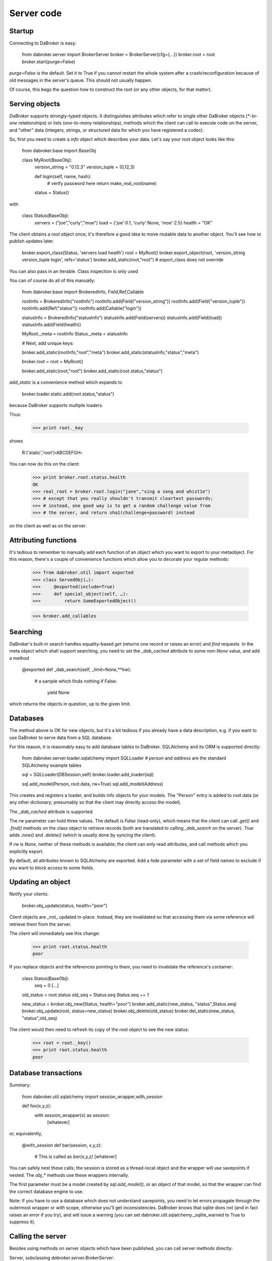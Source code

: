 Server code
===========

Startup
-------

Connecting to DaBroker is easy:

    from dabroker.server import BrokerServer
    broker = BrokerServer(cfg={…})
    broker.root = root
    broker.start(purge=False)

`purge=False` is the default. Set it to True if you cannot restart the
whole system after a crash/reconfiguration because of old messages in the
server's queue. This should not usually happen.

Of course, this begs the question how to construct the root (or
any other objects, for that matter).

Serving objects
---------------

`DaBroker` supports strongly-typed objects. It distinguishes attributes
which refer to single other DaBroker objects (`*-to-one` relationships) or
lists (`one-to-many` relationships), methods which the client can call to
execute code on the server, and "other" data (integers, strings, or
structured data for which you have registered a codec).

So, first you need to create a `info` object which describes your data.
Let's say your root object looks like this:

    from dabroker.base import BaseObj

    class MyRoot(BaseObj):
        version_string = "0.12.3"
        version_tuple = (0,12,3)

        def login(self, name, hash):
            # verify password here
            return make_real_root(name)
        status = Status()

with

    class Status(BaseObj):
        servers = ("joe","curly","moe")
        load = {'joe':0.1, 'curly':None, 'moe':2.5}
        health = "OK"

The client obtains a root object once; it's therefore a good idea to move
mutable data to another object. You'll see how to publish updates later.

    broker.export_class(Status, 'servers load health')
    root = MyRoot()
    broker.export_object(root, 'version_string version_tuple login', refs='status')
    broker.add_static(root,"root")
    # export_class does not override 

You can also pass in an iterable. Class inspection is only used 

You can of course do all of this manually:

    from dabroker.base import BrokeredInfo, Field,Ref,Callable

    rootInfo = BrokeredInfo("rootInfo")
    rootInfo.add(Field("version_string"))
    rootInfo.add(Field("version_tuple"))
    rootInfo.add(Ref("status"))
    rootInfo.add(Callable("login"))

    statusInfo = BrokeredInfo("statusInfo")
    statusInfo.add(Field(servers))
    statusInfo.add(Field(load))
    statusInfo.add(Field(health))

    MyRoot._meta = rootInfo
    Status._meta = statusInfo

    # Next, add unique keys:

    broker.add_static(rootInfo,"root","meta")
    broker.add_static(statusInfo,"status","meta")

    broker.root = root = MyRoot()

    broker.add_static(root,"root")
    broker.add_static(root.status,"status")

`add_static` is a convenience method which expands to

    broker.loader.static.add(root.status,"status")

because DaBroker supports multiple loaders.

Thus:

    >>> print root._key

shows

    R:('static','root')‹ABCDEFGH›

You can now do this on the client:

    >>> print broker.root.status.health
    OK
    >>> real_root = broker.root.login("jane","sing a song and whist1e")
    >>> # except that you really shouldn't transmit cleartext passwords;
    >>> # instead, one good way is to get a random challenge value from
    >>> # the server, and return sha1(challenge+password) instead

on the client as well as on the server.

Attributing functions
---------------------

It's tedious to remember to manually add each function of an object which
you want to export to your metaobject. For this reason, there's a couple of
convenience functions which allow you to decorate your regular methods:

    >>> from dabroker.util import exported
    >>> class ServedObj(…):
    >>>     @exported(include=True)
    >>>     def special_object(self, …):
    >>>         return SomeExportedObject()

    >>> broker.add_callables


Searching
---------

DaBroker's built-in search handles equality-based `get` (returns one record
or raises an error) and `find` requests. In the meta object which shall
support searching, you need to set the `_dab_cached` attribute to some
non-`None` value, and add a method

    @exported
    def _dab_search(self, _limit=None,**kw):
        # a sample which finds nothing
        if False:
            yield None

which returns the objects in question, up to the given limit.

Databases
---------

The method above is OK for new objects, but it's a bit tedious if you
already have a data description, e.g. if you want to use DaBroker to serve
data from a SQL database.

For this reason, it is reasonably easy to add database tables to DaBroker.
SQLAlchemy and its ORM is supported directly:

    from dabroker.server.loader.sqlalchemy import SQLLoader
    # `person` and `address` are the standard SQLAlchemy example tables

    sql = SQLLoader(DBSession,self)
    broker.loader.add_loader(sql)

    sql.add_model(Person, root.data, rw=True)
    sql.add_model(Address)

This creates and registers a loader, and builds info objects for your models.
The "Person" entry is added to root.data (or any other dictionary;
presumably so that the client may directly access the model).

The `_dab_cached` attribute is supported.

The `rw` parameter can hold three values. The default is `False` (read-only),
which means that the client can call `.get()` and `.find()` methods on the
class object to retrieve records (both are translated to calling
`_dab_search` on the server).
`True` adds `.new()` and `.delete()` (which is usually done by syncing the client).

If `rw` is `None`, neither of these methods is available; the client can
only read attributes, and call methods which you explicitly export.

By default, all attributes known to SQLAlchemy are exported.
Add a `hide` parameter with a set of field names to exclude if you want to
block access to some fields.

Updating an object
------------------

Notify your clients.

    broker.obj_update(status, health="poor")

Client objects are _not_ updated in-place. Instead, they are invalidated so
that accessing them via some reference will retrieve them from the server.

The client will immediately see this change:

    >>> print root.status.health
    poor

If you replace objects and the references pointing to them,
you need to invalidate the reference's container:

    class Status(BaseObj):
        seq = 0
        [...]
    old_status = root.status
    old_seq = Status.seq
    Status.seq += 1

    new_status = broker.obj_new(Status, health="poor")
    broker.add_static(new_status, "status",Status.seq)
    broker.obj_update(root, status=new_status)
    broker.obj_delete(old_status)
    broker.del_static(new_status, "status",old_seq)

The client would then need to refresh its copy of the root object to see
the new status:

    >>> root = root._key()
    >>> print root.status.health
    poor

Database transactions
---------------------

Summary:
    
    from dabroker.util.sqlalchemy import session_wrapper,with_session

    def foo(x,y,z):
        with session_wrapper(x) as session:
            [whatever]

or, equivalently,

    @with_session
    def bar(session, x,y,z):
        # This is called as `bar(x,y,z)`
        [whatever]

You can safely nest these calls; the session is stored as a thread-local
object and the wrapper will use savepoints if nested. The `obj_*` methods
use these wrappers internally.

The first parameter must be a model created by `sql.add_model()`, or an
object of that model, so that the wrapper can find the correct database
engine to use.

Note: If you have to use a database which does not understand savepoints,
you need to let errors propagate through the outermost wrapper or `with`
scope, otherwise you'll get inconsistencies. DaBroker knows that sqlite
does not (and in fact raises an error if you try), and will issue a warning
(you can set dabroker.util.sqlalchemy._sqlite_warned to True to suppress
it).

Calling the server
------------------

Besides using methods on server objects which have been published, you
can call server methods directly:

Server, subclassing `dabroker.server.BrokerServer`:

    def do_hello(self,msg):
        return "hello "+msg

Client:

    assert broker.call("hello","you") == "hello you"

If you mark a server method with an "include" attribute, as in

    def do_special(self,msg):
        return SpecialObject(msg)
    do_special.incldue = True

the server will send top-level objects (i.e. the return value itself, or
the objects in a returned list) directly. All other objects are proxied by
a BaseRef object (in essence, their key) and need to be retrieved by the
client if/when it needs them. (Currently, the client does not hint to
the server which objects it has deleted from its cache.)

Shutdown
--------

Call

    broker.stop()

Note that DaBroker is using threads internally. You need to cleanly take
down all threads when your program terminates,
otherwise Python's threading system may stall. Also, you may or may not be
able to simply call sys.exit() from a thread if you see a fatal error.
This also applies to termination by signal (SIGINT, Control-C).

`dabroker.util.thread.Main` is a helper class which will clean up when your
main program gets a signal, or simply ends.

    class MyMain(Main):
        broker = None
        def __init__(self,cfg):
            self.cfg = cfg
            super(MyMain,self).__init__()
        def setup(self):
            self.broker = BrokerServer(cfg=self.cfg)
            self.broker.root = MyRoot()
            self.broker.start()
        def main(self):
            # Your main code doesn't actually need to do anything
            self.shutting_down.wait()
        def stop(self):
            # If you started additional tasks, this is a good place to tell
            # them to terminate.
        def cleanup(self):
            if self.broker is not None:
                self.broker.stop()

    main = MyMain(cfg={…})
    main.run()

Multiple servers
----------------

For load balancing or reliability, you might want to run more than one
server at a time. DaBroker supports this mode. However, there are a few
caveats.

The AMQP transport broadcasts server messages (chiefly, object invaliation
notices) to all clients. Other servers do not listen to this queue.
Therefore, the easiest solution is for the server to not have any mutable
internal state whatsoever; instead, you delegate that to the database.
If you can't do that, adding a server-to-server channel to the AMQP
transport is easy (TODO, in fact).

Server restart
--------------

Some transports allow you to restart the server, without the client even
being aware of that. For this to work, it's imperative that object keys
do not change between server invocations. DaBroker's static loader
intentionally does not provide a way to assign a new key by sequence
number or randomly; that's your application's job.

